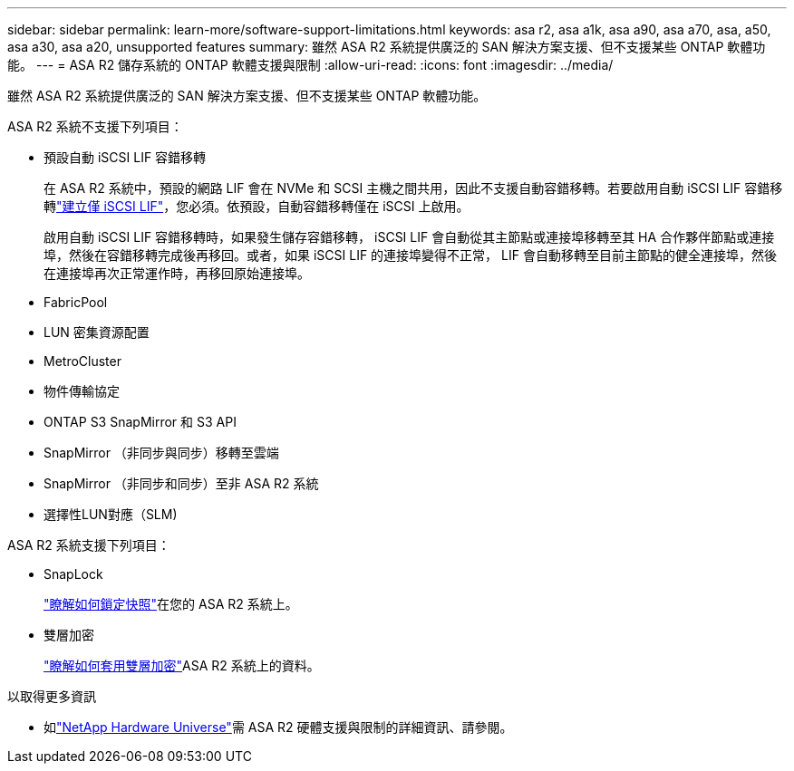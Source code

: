 ---
sidebar: sidebar 
permalink: learn-more/software-support-limitations.html 
keywords: asa r2, asa a1k, asa a90, asa a70, asa, a50, asa a30, asa a20, unsupported features 
summary: 雖然 ASA R2 系統提供廣泛的 SAN 解決方案支援、但不支援某些 ONTAP 軟體功能。 
---
= ASA R2 儲存系統的 ONTAP 軟體支援與限制
:allow-uri-read: 
:icons: font
:imagesdir: ../media/


[role="lead"]
雖然 ASA R2 系統提供廣泛的 SAN 解決方案支援、但不支援某些 ONTAP 軟體功能。

.ASA R2 系統不支援下列項目：
* 預設自動 iSCSI LIF 容錯移轉
+
在 ASA R2 系統中，預設的網路 LIF 會在 NVMe 和 SCSI 主機之間共用，因此不支援自動容錯移轉。若要啟用自動 iSCSI LIF 容錯移轉link:../administer/manage-client-vm-access.html#create-a-lif-network-interface["建立僅 iSCSI LIF"]，您必須。依預設，自動容錯移轉僅在 iSCSI 上啟用。

+
啟用自動 iSCSI LIF 容錯移轉時，如果發生儲存容錯移轉， iSCSI LIF 會自動從其主節點或連接埠移轉至其 HA 合作夥伴節點或連接埠，然後在容錯移轉完成後再移回。或者，如果 iSCSI LIF 的連接埠變得不正常， LIF 會自動移轉至目前主節點的健全連接埠，然後在連接埠再次正常運作時，再移回原始連接埠。

* FabricPool
* LUN 密集資源配置
* MetroCluster
* 物件傳輸協定
* ONTAP S3 SnapMirror 和 S3 API
* SnapMirror （非同步與同步）移轉至雲端
* SnapMirror （非同步和同步）至非 ASA R2 系統
* 選擇性LUN對應（SLM)


.ASA R2 系統支援下列項目：
* SnapLock
+
link:../secure-data/ransomware-protection.html["瞭解如何鎖定快照"]在您的 ASA R2 系統上。

* 雙層加密
+
link:../secure-data/encrypt-data-at-rest.html["瞭解如何套用雙層加密"]ASA R2 系統上的資料。



.以取得更多資訊
* 如link:https://hwu.netapp.com/["NetApp Hardware Universe"^]需 ASA R2 硬體支援與限制的詳細資訊、請參閱。

